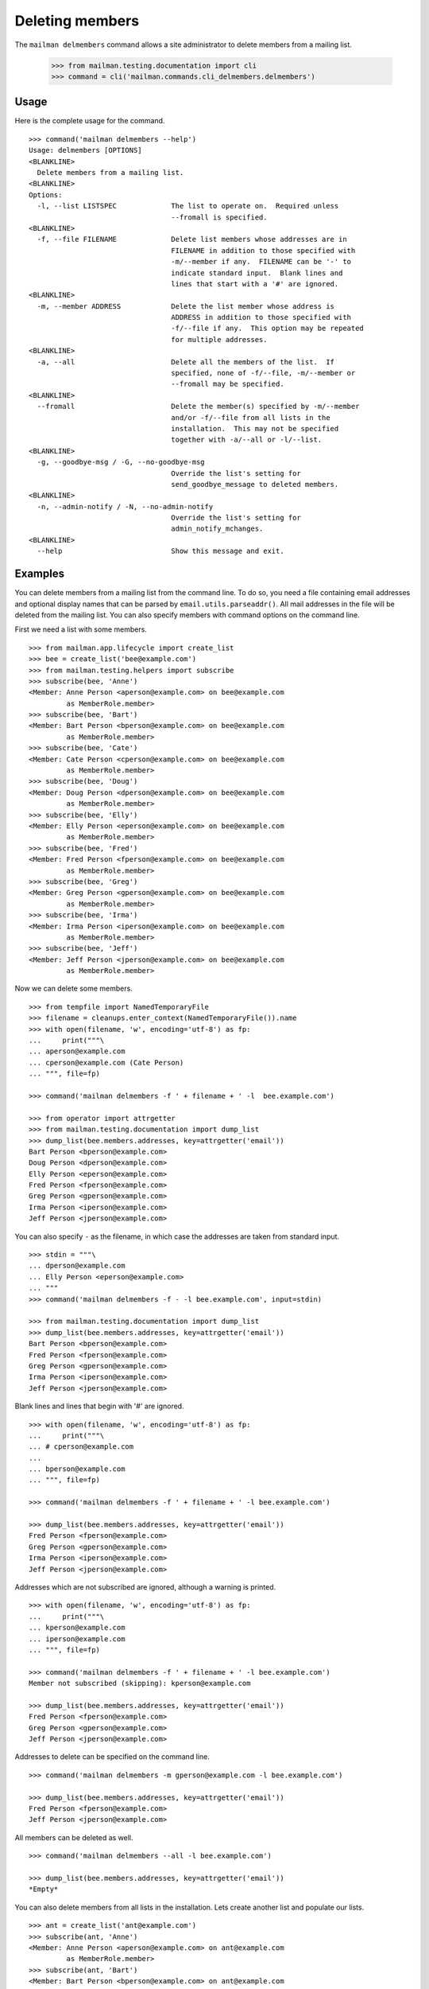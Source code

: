 ================
Deleting members
================

The ``mailman delmembers`` command allows a site administrator to delete members
from a mailing list.

    >>> from mailman.testing.documentation import cli
    >>> command = cli('mailman.commands.cli_delmembers.delmembers')

Usage
-----

Here is the complete usage for the command.
::

    >>> command('mailman delmembers --help')
    Usage: delmembers [OPTIONS]
    <BLANKLINE>
      Delete members from a mailing list.
    <BLANKLINE>
    Options:
      -l, --list LISTSPEC             The list to operate on.  Required unless
                                      --fromall is specified.
    <BLANKLINE>
      -f, --file FILENAME             Delete list members whose addresses are in
                                      FILENAME in addition to those specified with
                                      -m/--member if any.  FILENAME can be '-' to
                                      indicate standard input.  Blank lines and
                                      lines that start with a '#' are ignored.
    <BLANKLINE>
      -m, --member ADDRESS            Delete the list member whose address is
                                      ADDRESS in addition to those specified with
                                      -f/--file if any.  This option may be repeated
                                      for multiple addresses.
    <BLANKLINE>
      -a, --all                       Delete all the members of the list.  If
                                      specified, none of -f/--file, -m/--member or
                                      --fromall may be specified.
    <BLANKLINE>
      --fromall                       Delete the member(s) specified by -m/--member
                                      and/or -f/--file from all lists in the
                                      installation.  This may not be specified
                                      together with -a/--all or -l/--list.
    <BLANKLINE>
      -g, --goodbye-msg / -G, --no-goodbye-msg
                                      Override the list's setting for
                                      send_goodbye_message to deleted members.
    <BLANKLINE>
      -n, --admin-notify / -N, --no-admin-notify
                                      Override the list's setting for
                                      admin_notify_mchanges.
    <BLANKLINE>
      --help                          Show this message and exit.

Examples
--------

You can delete members from a mailing list from the command line.  To do so, you
need a file containing email addresses and optional display names that can be
parsed by ``email.utils.parseaddr()``.  All mail addresses in the file will be
deleted from the mailing list.  You can also specify members with command
options on the command line.

First we need a list with some members.
::

    >>> from mailman.app.lifecycle import create_list
    >>> bee = create_list('bee@example.com')
    >>> from mailman.testing.helpers import subscribe
    >>> subscribe(bee, 'Anne')
    <Member: Anne Person <aperson@example.com> on bee@example.com
             as MemberRole.member>
    >>> subscribe(bee, 'Bart')
    <Member: Bart Person <bperson@example.com> on bee@example.com
             as MemberRole.member>
    >>> subscribe(bee, 'Cate')
    <Member: Cate Person <cperson@example.com> on bee@example.com
             as MemberRole.member>
    >>> subscribe(bee, 'Doug')
    <Member: Doug Person <dperson@example.com> on bee@example.com
             as MemberRole.member>
    >>> subscribe(bee, 'Elly')
    <Member: Elly Person <eperson@example.com> on bee@example.com
             as MemberRole.member>
    >>> subscribe(bee, 'Fred')
    <Member: Fred Person <fperson@example.com> on bee@example.com
             as MemberRole.member>
    >>> subscribe(bee, 'Greg')
    <Member: Greg Person <gperson@example.com> on bee@example.com
             as MemberRole.member>
    >>> subscribe(bee, 'Irma')
    <Member: Irma Person <iperson@example.com> on bee@example.com
             as MemberRole.member>
    >>> subscribe(bee, 'Jeff')
    <Member: Jeff Person <jperson@example.com> on bee@example.com
             as MemberRole.member>

Now we can delete some members.
::

    >>> from tempfile import NamedTemporaryFile
    >>> filename = cleanups.enter_context(NamedTemporaryFile()).name
    >>> with open(filename, 'w', encoding='utf-8') as fp:
    ...     print("""\
    ... aperson@example.com
    ... cperson@example.com (Cate Person)
    ... """, file=fp)

    >>> command('mailman delmembers -f ' + filename + ' -l  bee.example.com')

    >>> from operator import attrgetter
    >>> from mailman.testing.documentation import dump_list    
    >>> dump_list(bee.members.addresses, key=attrgetter('email'))
    Bart Person <bperson@example.com>
    Doug Person <dperson@example.com>
    Elly Person <eperson@example.com>
    Fred Person <fperson@example.com>
    Greg Person <gperson@example.com>
    Irma Person <iperson@example.com>
    Jeff Person <jperson@example.com>

You can also specify ``-`` as the filename, in which case the addresses are
taken from standard input.
::

    >>> stdin = """\
    ... dperson@example.com
    ... Elly Person <eperson@example.com>
    ... """
    >>> command('mailman delmembers -f - -l bee.example.com', input=stdin)

    >>> from mailman.testing.documentation import dump_list    
    >>> dump_list(bee.members.addresses, key=attrgetter('email'))
    Bart Person <bperson@example.com>
    Fred Person <fperson@example.com>
    Greg Person <gperson@example.com>
    Irma Person <iperson@example.com>
    Jeff Person <jperson@example.com>

Blank lines and lines that begin with '#' are ignored.
::

    >>> with open(filename, 'w', encoding='utf-8') as fp:
    ...     print("""\
    ... # cperson@example.com
    ...
    ... bperson@example.com
    ... """, file=fp)

    >>> command('mailman delmembers -f ' + filename + ' -l bee.example.com')

    >>> dump_list(bee.members.addresses, key=attrgetter('email'))
    Fred Person <fperson@example.com>
    Greg Person <gperson@example.com>
    Irma Person <iperson@example.com>
    Jeff Person <jperson@example.com>

Addresses which are not subscribed are ignored, although a warning is
printed.
::

    >>> with open(filename, 'w', encoding='utf-8') as fp:
    ...     print("""\
    ... kperson@example.com
    ... iperson@example.com
    ... """, file=fp)

    >>> command('mailman delmembers -f ' + filename + ' -l bee.example.com')
    Member not subscribed (skipping): kperson@example.com

    >>> dump_list(bee.members.addresses, key=attrgetter('email'))
    Fred Person <fperson@example.com>
    Greg Person <gperson@example.com>
    Jeff Person <jperson@example.com>

Addresses to delete can be specified on the command line.
::

    >>> command('mailman delmembers -m gperson@example.com -l bee.example.com')

    >>> dump_list(bee.members.addresses, key=attrgetter('email'))
    Fred Person <fperson@example.com>
    Jeff Person <jperson@example.com>

All members can be deleted as well.
::

    >>> command('mailman delmembers --all -l bee.example.com')

    >>> dump_list(bee.members.addresses, key=attrgetter('email'))
    *Empty*

You can also delete members from all lists in the installation.  Lets create
another list and populate our lists.
::

    >>> ant = create_list('ant@example.com')
    >>> subscribe(ant, 'Anne')
    <Member: Anne Person <aperson@example.com> on ant@example.com
             as MemberRole.member>
    >>> subscribe(ant, 'Bart')
    <Member: Bart Person <bperson@example.com> on ant@example.com
             as MemberRole.member>
    >>> subscribe(ant, 'Cate')
    <Member: Cate Person <cperson@example.com> on ant@example.com
             as MemberRole.member>
    >>> subscribe(ant, 'Doug')
    <Member: Doug Person <dperson@example.com> on ant@example.com
             as MemberRole.member>
    >>> subscribe(ant, 'Elly')
    <Member: Elly Person <eperson@example.com> on ant@example.com
             as MemberRole.member>
    >>> subscribe(bee, 'Cate')
    <Member: Cate Person <cperson@example.com> on bee@example.com
             as MemberRole.member>
    >>> subscribe(bee, 'Doug')
    <Member: Doug Person <dperson@example.com> on bee@example.com
             as MemberRole.member>
    >>> subscribe(bee, 'Elly')
    <Member: Elly Person <eperson@example.com> on bee@example.com
             as MemberRole.member>
    >>> subscribe(bee, 'Fred')
    <Member: Fred Person <fperson@example.com> on bee@example.com
             as MemberRole.member>
    >>> subscribe(bee, 'Greg')
    <Member: Greg Person <gperson@example.com> on bee@example.com
             as MemberRole.member>

Now lets remove ``Bart``, ``Cate`` and ``Doug`` from all lists.  Note that
``Bart`` is not a member of ``bee``, but that's OK, and we don't get a message
about that if we're doing all lists.  Also, we can build the deletion list from
a file and the command line combined.
::

    >>> with open(filename, 'w', encoding='utf-8') as fp:
    ...     print("""\
    ... Bart <bperson@example.com>
    ... cperson@example.com (Cate Person)
    ... """, file=fp)
    >>> command('mailman delmembers -f ' + filename + ' -m dperson@example.com '
    ... '--fromall')

    >>> dump_list(ant.members.addresses, key=attrgetter('email'))
    Anne Person <aperson@example.com>
    Elly Person <eperson@example.com>

    >>> dump_list(bee.members.addresses, key=attrgetter('email'))
    Elly Person <eperson@example.com>
    Fred Person <fperson@example.com>
    Greg Person <gperson@example.com>
